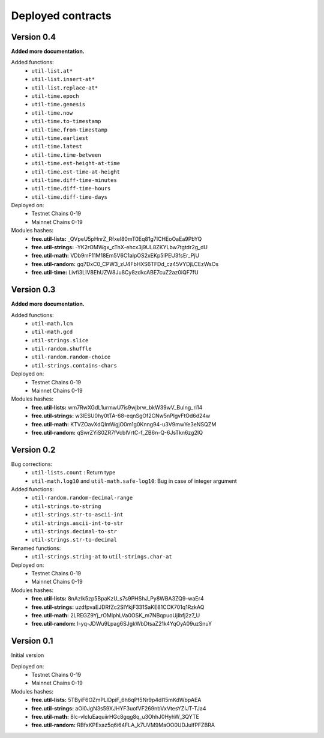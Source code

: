 Deployed contracts
==================

Version 0.4
~~~~~~~~~~~

**Added more documentation.**

Added functions:
  * ``util-list.at*``
  * ``util-list.insert-at*``
  * ``util-list.replace-at*``
  * ``util-time.epoch``
  * ``util-time.genesis``
  * ``util-time.now``
  * ``util-time.to-timestamp``
  * ``util-time.from-timestamp``
  * ``util-time.earliest``
  * ``util-time.latest``
  * ``util-time.time-between``
  * ``util-time.est-height-at-time``
  * ``util-time.est-time-at-height``
  * ``util-time.diff-time-minutes``
  * ``util-time.diff-time-hours``
  * ``util-time.diff-time-days``

Deployed on:
  * Testnet Chains 0-19
  * Mainnet Chains 0-19

Modules hashes:
  * **free.util-lists:** _QVpeU5pHnrZ_Rfxel80mT0Eq81g7ICHEoOaEa9PbYQ
  * **free.util-strings:** -YK2rOMWgx_cTnX-ehcx3j9UL8ZKYLbw7tgtdr2g_dU
  * **free.util-math:** VDb9rrF11M18Em5V6C1alpOS2xEKp5lPEU3fsEr_PjU
  * **free.util-random:** gq7DxC0_CPW3_zU4FbHXS6TFDd_cz45VYDjLCEzWsOs
  * **free.util-time:** Livfi3LIV8EhUZW8Ju8Cy8zdkcABE7cuZ2az0iQF7fU


Version 0.3
~~~~~~~~~~~

**Added more documentation.**

Added functions:
  * ``util-math.lcm``
  * ``util-math.gcd``
  * ``util-strings.slice``
  * ``util-random.shuffle``
  * ``util-random.random-choice``
  * ``util-strings.contains-chars``

Deployed on:
  * Testnet Chains 0-19
  * Mainnet Chains 0-19

Modules hashes:
  * **free.util-lists:** wm7RwXGdL1urmwU7is9wjbrw_bkW39wV_BuIng_ri14
  * **free.util-strings:** w3lESU0hy0tTA-68-eqnSgOf2CNw5nPlgvFtOd6d24w
  * **free.util-math:** KTVZOavXdQImWgjO0m1g0Knng94-u3V9mwYe3eNSQZM
  * **free.util-random:** qSwrZYiS0ZR7fVcbIVrtC-f_ZB6n-Q-6JsTkn6zg2IQ

Version 0.2
~~~~~~~~~~~

Bug corrections:
  * ``util-lists.count`` : Return type
  * ``util-math.log10`` and ``util-math.safe-log10``: Bug in case of integer argument

Added functions:
  * ``util-random.random-decimal-range``
  * ``util-strings.to-string``
  * ``util-strings.str-to-ascii-int``
  * ``util-strings.ascii-int-to-str``
  * ``util-strings.decimal-to-str``
  * ``util-strings.str-to-decimal``

Renamed functions:
  * ``util-strings.string-at`` to ``util-strings.char-at``



Deployed on:
  * Testnet Chains 0-19
  * Mainnet Chains 0-19

Modules hashes:
  * **free.util-lists:** 8nAzIk5zp5BpaKzU_s7s9PHShJ_Py8WBA3ZQ9-waEr4
  * **free.util-strings:** uzdfpvaEJDRfZc2SIYkjF331SaKE81CCK701q1RzkAQ
  * **free.util-math:** 2LREGZ9Yj_rOMlphLVa0OSK_m7NBqpuoUjIbfj2z7_U
  * **free.util-random:** I-yq-JDWu9Lpag6SJgkWbDtsaZ21k4YqOyA09uzSnuY

Version 0.1
~~~~~~~~~~~

Initial version

Deployed on:
 * Testnet Chains 0-19
 * Mainnet Chains 0-19

Modules hashes:
  * **free.util-lists:** 5TByiF6OZmPLlDpiF_6h6qPf5Nr9p4dI15mKdWbpAEA
  * **free.util-strings:** aOi0JgN3s59XJHYF3uofVF269nbVxVtesYZIJT-TJa4
  * **free.util-math:** 8lc-vIcIuEaquiirHGc8gqg8q_u3OhhJ0HyhW_3QYTE
  * **free.util-random:** RBfxKPExaz5q6i64FLA_k7UVM9MaOO0UDJulfPFZBRA
